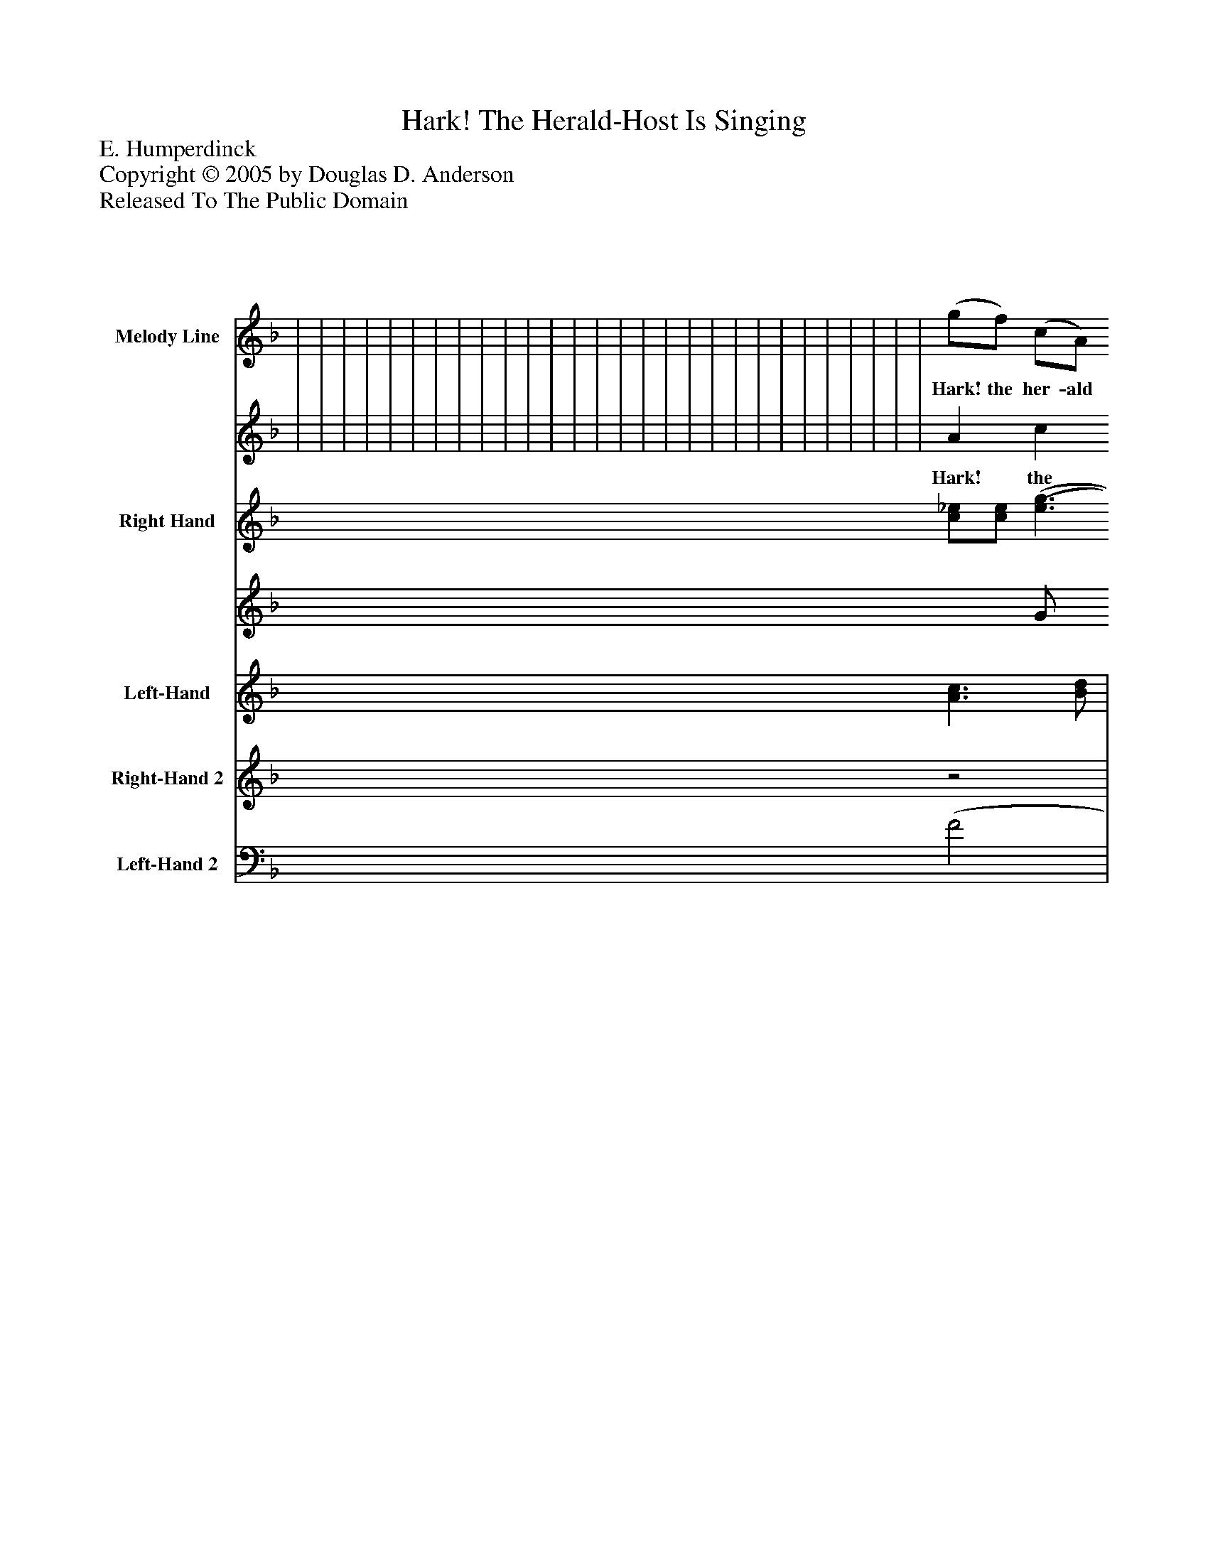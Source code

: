 %%abc-creator mxml2abc 1.4
%%abc-version 2.0
%%continueall true
%%titletrim true
%%titleformat A-1 T C1, Z-1, S-1
X: 0
T: Hark! The Herald-Host Is Singing
Z: E. Humperdinck
Z: Copyright © 2005 by Douglas D. Anderson
Z: Released To The Public Domain
L: 1/4
M: 4/4
V: P1_1 name="Melody Line"
V: P1_2
%%MIDI program 1 19
V: P2_1 name="Right Hand"
V: P2_2
%%MIDI program 2 0
V: P3 name="Left-Hand"
%%MIDI program 3 0
V: P4 name="Right-Hand 2"
%%MIDI program 4 0
V: P5 name="Left-Hand 2"
%%MIDI program 5 0
K: F
% Extracting voice 1 from part P1
[V: P1_1]  | | | | | | | | | | | | | | | | | | | | | | | | | | | | | | | | | | | | | | | | | | | | | | | | | | | | | | | | | (g/f/) (c/A/) [C3/E3/A3/] [E/G/] | | | | [M: 2/4]  (g/ f/) [(F/(B/(d/] [D/)F/)B/)] | [M: 4/4]  [(C2(F2(A2] G) c | | | | ||]
w: Hark! the her- ald host is sing- ing Through the si- lent ho- ly night,_ Ti- dings of great joy they're bring- ing From yon star- ry a- zure height,_ And each heart is filled with glad- ness, At the mes- sage which they bring:_ "Christ is born; for- get all sad- ness, Trust in Him, your Sa- viour King!_ And be- hold the stars bright glow- ing, Shed o'er earth their ra- diant light,_ While from An- gels' lips are flow- ing An- thems through the Ho- ly Night._ Bright each win- dow now is glow- ing Light- ed by the Christ- mas tree;_ And each cheek with joy is glow- ing, And each_ heart is filled with glee._ Soft the mes- sen gers from Hea- ven Wing their flight from home to home;_ Bear- ing bless- ings God hath gi- ven Un- to all on earth that roam._ Wel- come, wel- come, Christ- mas eve- ning, Bring- ing peace and love to earth."_ Show your gra- ti tude be- liev ing, Christ- ians, in your_ Sav- iour's birth!_ "Wel-__ come,__ wel-__ come,__ Christ-__ mas__ eve-_ ning, Bring-__ ing__ peace_ and_ love__ to_____ earth.'_____ Show__ your_ gra-_ ti_ tude,__ be-_ liev_ ing_ Christ-_ ians__ In_ your_______ Sa-___ viour's__ birth.
% Extracting voice 2 from part P1
[V: P1_2]  | | | | | | | | | | | | | | | | | | | | | | | | | | | | | | | | | | | | | | | | | | | | | | | | | | | | | | | | | A c F A x2  | | | | [M: 2/4]  A d x1  | [M: 4/4]  x2  C2 E2 | | | | ||]
w: Hark! the her- ald host is sing- ing Through the si- lent ho- ly night,_ Ti- dings of great joy they're bring- ing From yon star- ry a- zure height,_ And each heart is filled with glad- ness, At the mes- sage which they bring:_ "Christ is born; for- get all sad- ness, Trust in Him, your Sa- viour King!_ And be- hold the stars bright glow- ing, Shed o'er earth their ra- diant light,_ While from An- gels' lips are flow- ing An- thems through the Ho- ly Night._ Bright each win- dow now is glow- ing Light- ed by the Christ- mas tree;_ And each cheek with joy is glow- ing, And each_ heart is filled with glee._ Soft the mes- sen gers from Hea- ven Wing their flight from home to home;_ Bear- ing bless- ings God hath gi- ven Un- to all on earth that roam._ Wel- come, wel- come, Christ- mas eve- ning, Bring- ing peace and love to earth."_ Show your gra- ti tude be- liev ing, Christ- ians, in your_ Sav- iour's birth!_ "Wel-__ come,__ wel-__ come,__ Christ-__ mas__ eve-_ ning, Bring-__ ing__ peace_ and_ love__ to_____ earth.'_____ Show__ your_ gra-_ ti_ tude,__ be-_ liev_ ing_ Christ-_ ians__ In_ your_______ Sa-___ viour's__ birth.
% Extracting voice 1 from part P2
[V: P2_1]  | | | | | | | | | | | | | | | | | | | | | | | | | [c/_e/][c/e/] [(e3/(g3/] [d/f/] | [c/_e/][c/e/] [e3/g3/] [d/f/] | | [_A/c/] _E/[A/c/]_e/ [Fd] [GB] | | | | | | | | | | | | | | | | | | | | | | | | | | | | | | | | [M: 2/4]  | [M: 4/4]  | | | | ||]
% Extracting voice 2 from part P2
[V: P2_2]  | | | | | | | | | | | | | | | | | | | | | | | | | x0 G/ x0 g/ _A2 x0  | x0 G/ x0 g/) _A2 x0  | | x1  D2 x1  | | | | | | | | | | | | | | | | | | | | | | | | | | | | | | | | [M: 2/4]  | [M: 4/4]  | | | | ||]
[V: P3]  [A3/c3/] [B/d/] | [Ac] [GB] [A3/c3/] [B/d/] | [Ac] [GB] [A3/c3/] [B/d/] | [Ac] [DFB] [CFA] [B,CG] | [A,CF] [B,DF] C (D/ E/) | [CF] C2z |z [CE]z [F,D] |z [CE]z [C,B,] |z [C,A,]z [A,,G,] |z [=B,,,G,,]z (C, | C,)zz [D,A,] |z [E,A,]z F, |z [E,A,]z (C, | C,) G, A, =B, |z [G,C]z [G,C] |z [F,C]z/ B,/A,/G,/ |z/ D,/F,/A,/z G, |z F, C,2 | (C, C,/)z/z2 | z4 | z4 | z4 |z [_E,_A,C] F, G, |z [_E,_A,C] [(F,,(A,] [G,,)B,)] |z [_E,_A,C]z [A,C] |z [_E,G,C]z [F,_A,C=D] |z [G,C_E] C,/F,/_A,/=B,/ |z [G,C_E] C,/F,/_A,/=B,/ |z [G,C_E]z/ _B,,/_E,/G,/ | _A,/_E,/C,/_A,,/z/ B,,/E,/B,,/ |z/ _E, E,/z/ B,,/E,/G,/ | _A,/_E,/C,/_A,,/z/ E, E,/ |z [_E,_A,]z A,, |z/ _A,,/F,/=A,,/z/ B,,/F,/C,/ |z/ _D,/F,/D,/z/ D,/F,/D,/ |z/ C, C, C, (C,/ | [F,,)E,)] [F,,/E,/]z/ [=A3/c3/] [B/d/] | [Ac] [GB] [A3/c3/] [B/d/] | [Ac] [GB] [A3/c3/] [B/d/] | [FAc] F/B/ [CFA] D/E/ | [A,CF] D/G/ C/F/ D/D/ | F/ C C C/=B,/D/ |z/ G,/C/E/z/(3 F,/ _B,/ D |z/(3 C,/ F,/ Cz/(3 C,/ G,/ B, |z/(3 C,/ F,/ A,z/(3 A,,/ E,/ G, |z/(3 A,,/D,/z/(3 G,,/D,/z/(3 F,,/A,,/ C,/(3C,,/C,/ | [(F,,(C,] [F,,/)C,/)]z/z/(3 C,/E,/ G, |z/(3 C,/F,/ A,z/(3 C,/E,/ B, |z/(3 C,/F,/ A,/(3F,/C,/z/(3 C,/G,/ B, |z/(3 C,/F,/ A,z/(3 C,/E,/ G, |z/(3 C,/F,/ A,/(3F,/C,/z/(3 D,/^F,/ A, |z/(3 D,/G,/ B,z/(3 A,,/E,/ G, |z/(3 A,,/D,/ F,(3 =B,,/D,/G,/(3 _B,,/E,/G,/ |(3 A,,/C,/F,/(3 B,,/D,/F,/(3 C,/C,,/C,/(3 C,,/C,/C,,/ | (F,, F,,/)z/z/(3 G,/B,/ E |z/(3 A,/ C/ Ez/(3 B,/ C/ E |z/(3 A,/C/ F/(3C/A,/z/(3 E,/B,/ C |z/(3 F,/A,/ Cz/(3 E,/G,/ C |z/(3 C,/F,/ C/(3A,/F,/z/(3 ^F,/A,/ D |z/(3 G,/B,/ D/(3B,/G,/z/(3 ^G,/=B,/ E |z/(3 A,/C/ E/(3C/A,/z/(3 C,/E,/z/(3 C,/E,/ | [M: 2/4]  B,/A,/ F,/D,/ | [M: 4/4] z/(3 F,,/A,,/ C,/(3F,/A,/ B,2 | [A3/c3/] [B/d/] [Ac] [GB] | [A3/c3/] [B/d/] [Ac] [GB] | [Ac] [GB] [Ac] [Bd] | F,,,/F,,/C,/F,/ C/F/A/c/ | [F4A4c4]|]
[V: P4] z2 | z4 | z4 | z4 | z4 | z4 |z2z/ F/_B/e/ |z/ A/c/F/z/ C/E/B/ |z/ F/A/C/z/ A,/^C/G/ |z/ A,/D/G/z/ C _B,/ |z/ A,/C/F/z/ D/F/=B/ |z/ C/E/A/z/ D/F/=B/ |z/ C/E/A/z/ C/A/d/ |z/ E/G/c/z/ E/G/F/ |z/ E/G/c/z/ _B/A/G/ |z/ F/A/c/ D E | F2 D/F/E/G/ | G/F/C/D/z/ C B,/ |zz/ F2 B/ | [FAc] [DFB] [CFA] [B,CG] | [(A,(C(F] [B,)D)F)] [A,C] [G,B,] | z4 | z4 | z4 | z4 | z4 | z4 | z4 | z4 | z4 | z4 | z4 | z4 |z/ [F_A_d] [_E/_G/]z/ [_DFB] [E/G/] | [_DF] [B,2D2] [(=B,(F] | [C)F)] [=B,=D] [(_B,(F] [C)=E)] | z4 | z4 | z4 | z4 | z4 | z4 | z4 |z2z/ D/E/G/ | G/E/F/C/z/ A,/^C/E/ |z/ A,/D/F/z/ C _B,/ | z4 | z4 | z4 | z4 | z4 | z4 | z4 | [CF] [DF]z2 | z4 | z4 | z4 | z4 | z4 | z4 | z4 | [M: 2/4] z2 | [M: 4/4]  z4 | z4 | z4 | z4 | z4 | z4|]
[V: P5]  (F2 | F2) (F2 | F2) (F2 | F)zz2 |z2 A, [G,B,] | F, [E,G,] [D,A,] [G,=B,] | (C, C,/)z/ _C,2 | A,,2 G,,2 | F,,2 E,,2 | D,,z C,,2 | F,, F,2 D, | A,,2 F,, D,, | A,,2 F,, ^F,, | G,,4 | (C, C,/)z/ _B,,2 | A,,2 G,, C, | D,,2 =B,, _B,, | A,,3/ B,,/ C, C,, | (F,, F,,/)z/z2 | z4 | z4 | [F,2_A,2] [_D,2F,2B,2] | _A,,2 A,,2 | _A,,2 F,, G,, | _A,,2 F,2 | C,2 F,,2 | C,,2 F,,2 | C,2 F,,2 | (_C, C,/)z/ (_E,,2 | E,,2) (_E,,2 | C, _A,,) (_E,,2 | E,,2) F,, G,, | _A,,3/ _G,,/ F,, _E,, | _D,,2 D,,2 | _D,,4 | C,,4 | [(F,,(C,] [F,,/)C,/)]z/ (F2 | F2) (F2 | F2) F2 |z Dz B, |z B, A, G, | [F,A,] [E,G,] [D,F,] G, | (C, C,/)z/ _B,,2 | A,,2 G,,2 | F,,2 E,,2 | D,, =B,,, C,,2 |z2 F,,2 | F,,2 F,,2 | F,,2 F,,2 | F,,2 B,,2 | (A,, A,,/)z/ D,,2 | G,,2 ^C,,2 | D,,2z _B,, | A,, B,, C, C,, |z2 [F,,2C,2] | [F,,2C,2] [F,,2C,2] | [F,,2C,2] [G,,2C,2] | [(A,,2(C,2] [B,,2)C,2)] | (A,, A,,/)z/ D,,2 | G,,2 E,,2 | A,,2 _B,, G,, | [M: 2/4]  D,, G,,, | [M: 4/4]  C,,2 [A,,2C,2] | F4 | F4 | F4 | z4 | z4|]

